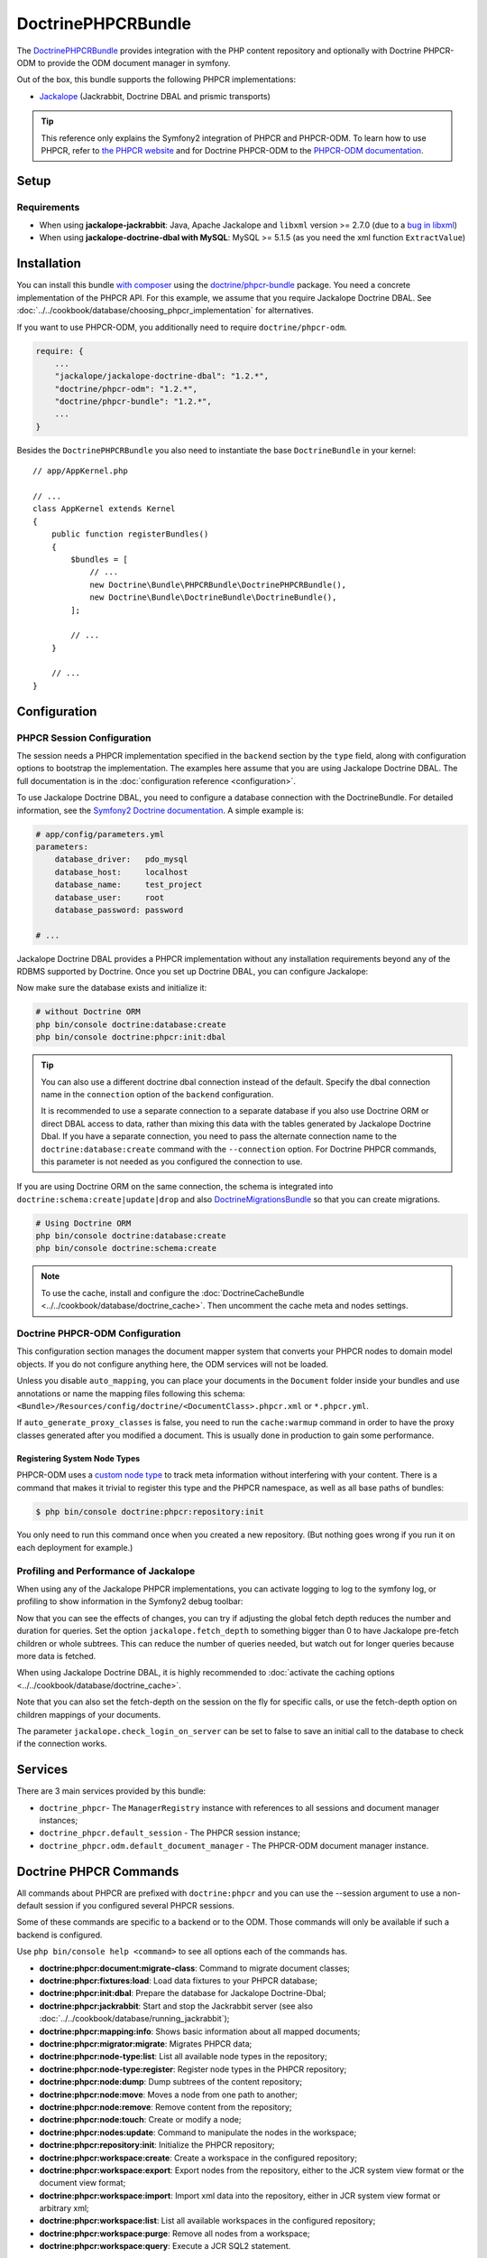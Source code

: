 .. index::
    single: PHPCR; Bundles
    single: DoctrinePHPCRBundle

DoctrinePHPCRBundle
===================

The `DoctrinePHPCRBundle`_ provides integration with the PHP content
repository and optionally with Doctrine PHPCR-ODM to provide the ODM document
manager in symfony.

Out of the box, this bundle supports the following PHPCR implementations:

* `Jackalope`_ (Jackrabbit, Doctrine DBAL and prismic transports)

.. tip::

    This reference only explains the Symfony2 integration of PHPCR and
    PHPCR-ODM. To learn how to use PHPCR, refer to `the PHPCR website`_ and
    for Doctrine PHPCR-ODM to the `PHPCR-ODM documentation`_.

Setup
-----

Requirements
~~~~~~~~~~~~

* When using **jackalope-jackrabbit**: Java, Apache Jackalope and ``libxml``
  version >= 2.7.0 (due to a `bug in libxml`_)
* When using **jackalope-doctrine-dbal with MySQL**: MySQL >= 5.1.5
  (as you need the xml function ``ExtractValue``)

Installation
------------

You can install this bundle `with composer`_ using the
`doctrine/phpcr-bundle`_ package. You need a concrete implementation of
the PHPCR API. For this example, we assume that you require Jackalope Doctrine
DBAL. See :doc:`../../cookbook/database/choosing_phpcr_implementation` for
alternatives.

If you want to use PHPCR-ODM, you additionally need to require
``doctrine/phpcr-odm``.

.. code-block:: javascript

    require: {
        ...
        "jackalope/jackalope-doctrine-dbal": "1.2.*",
        "doctrine/phpcr-odm": "1.2.*",
        "doctrine/phpcr-bundle": "1.2.*",
        ...
    }

Besides the ``DoctrinePHPCRBundle`` you also need to instantiate the base
``DoctrineBundle`` in your kernel::

    // app/AppKernel.php

    // ...
    class AppKernel extends Kernel
    {
        public function registerBundles()
        {
            $bundles = [
                // ...
                new Doctrine\Bundle\PHPCRBundle\DoctrinePHPCRBundle(),
                new Doctrine\Bundle\DoctrineBundle\DoctrineBundle(),
            ];

            // ...
        }

        // ...
    }

Configuration
-------------

PHPCR Session Configuration
~~~~~~~~~~~~~~~~~~~~~~~~~~~

The session needs a PHPCR implementation specified in the ``backend`` section
by the ``type`` field, along with configuration options to bootstrap the
implementation. The examples here assume that you are using Jackalope Doctrine
DBAL. The full documentation is in the :doc:`configuration reference <configuration>`.

To use Jackalope Doctrine DBAL, you need to configure a database connection
with the DoctrineBundle. For detailed information, see the
`Symfony2 Doctrine documentation`_. A simple example is:

.. code-block:: yaml

    # app/config/parameters.yml
    parameters:
        database_driver:   pdo_mysql
        database_host:     localhost
        database_name:     test_project
        database_user:     root
        database_password: password

    # ...

.. configuration-block::

    .. code-block:: yaml

        # app/config/config.yml
        doctrine:
            dbal:
                driver:   "%database_driver%"
                host:     "%database_host%"
                dbname:   "%database_name%"
                user:     "%database_user%"
                password: "%database_password%"

    .. code-block:: xml

        <!-- app/config/config.xml -->
        <?xml version="1.0" encoding="UTF-8" ?>
        <container xmlns="http://symfony.com/schema/dic/services"
            xmlns:xsi="http://www.w3.org/2001/XMLSchema-instance"
            xmlns:doctrine="http://symfony.com/schema/dic/doctrine"
            xsi:schemaLocation="http://symfony.com/schema/dic/services http://symfony.com/schema/dic/services/services-1.0.xsd
                                http://symfony.com/schema/dic/doctrine http://symfony.com/schema/dic/doctrine/doctrine-1.0.xsd">

            <doctrine:config>
                <doctrine:dbal
                    driver="%database_driver%"
                    host="%database_host%"
                    dbname="%database_name%"
                    user="%database_user%"
                    password="%database_password%"
                />
            </doctrine:config>

        </container>

    .. code-block:: php

        // app/config/config.php
        $configuration->loadFromExtension('doctrine', [
            'dbal' => [
                'driver'   => '%database_driver%',
                'host'     => '%database_host%',
                'dbname'   => '%database_name%',
                'user'     => '%database_user%',
                'password' => '%database_password%',
            ],
        ]);

Jackalope Doctrine DBAL provides a PHPCR implementation without any
installation requirements beyond any of the RDBMS supported by Doctrine.
Once you set up Doctrine DBAL, you can configure Jackalope:

.. configuration-block::

    .. code-block:: yaml

        # app/config/config.yml
        doctrine_phpcr:
            session:
                backend:
                    type: doctrinedbal
                    # connection: default

                    # requires DoctrineCacheBundle
                    # caches:
                    #     meta: doctrine_cache.providers.phpcr_meta
                    #     nodes: doctrine_cache.providers.phpcr_nodes
                    # enable logging
                    logging: true
                    # enable profiling in the debug toolbar.
                    profiling: true
                workspace: default
                username: admin
                password: admin

    .. code-block:: xml

        <!-- app/config/config.xml -->
        <?xml version="1.0" encoding="UTF-8" ?>
        <container xmlns="http://symfony.com/schema/dic/services">

            <config xmlns="http://doctrine-project.org/schema/symfony-dic/odm/phpcr">

                <session
                    workspace="default"
                    username="admin"
                    password="admin"
                >

                    <backend
                        type="doctrinedbal"
                        logging="true"
                        profiling="true"
                    >
                        <!-- connection="default" - option on <backend> to change dbal connection -->
                        <!--
                        <caches
                            meta="doctrine_cache.providers.phpcr_meta"
                            nodes="doctrine_cache.providers.phpcr_nodes"
                        />
                        -->
                    </backend>
                </session>
            </config>
        </container>

    .. code-block:: php

        // app/config/config.php
        $container->loadFromExtension('doctrine_phpcr', [
            'session' => [
                'backend' => [
                    'type'       => 'doctrinedbal',
                    //'connection': 'default',
                    'logging'    => true,
                    'profiling'  => true,
                    //'caches' => [
                    //    'meta' => 'doctrine_cache.providers.phpcr_meta'
                    //    'nodes' => 'doctrine_cache.providers.phpcr_nodes'
                    //],
                ],
                'workspace' => 'default',
                'username'  => 'admin',
                'password'  => 'admin',
            ],
        ]);

Now make sure the database exists and initialize it:

.. code-block:: bash

    # without Doctrine ORM
    php bin/console doctrine:database:create
    php bin/console doctrine:phpcr:init:dbal

.. tip::

    You can also use a different doctrine dbal connection instead of the
    default. Specify the dbal connection name in the ``connection`` option of
    the ``backend`` configuration.

    It is recommended to use a separate connection to a separate database if
    you also use Doctrine ORM or direct DBAL access to data, rather than
    mixing this data with the tables generated by Jackalope Doctrine Dbal.  If
    you have a separate connection, you need to pass the alternate connection
    name to the ``doctrine:database:create`` command with the ``--connection``
    option. For Doctrine PHPCR commands, this parameter is not needed as you
    configured the connection to use.

If you are using Doctrine ORM on the same connection, the schema is integrated
into ``doctrine:schema:create|update|drop`` and also `DoctrineMigrationsBundle`_
so that you can create migrations.

.. code-block:: bash

    # Using Doctrine ORM
    php bin/console doctrine:database:create
    php bin/console doctrine:schema:create

.. note::

    To use the cache, install and configure the
    :doc:`DoctrineCacheBundle <../../cookbook/database/doctrine_cache>`.
    Then uncomment the cache meta and nodes settings.

Doctrine PHPCR-ODM Configuration
~~~~~~~~~~~~~~~~~~~~~~~~~~~~~~~~

This configuration section manages the document mapper system that converts
your PHPCR nodes to domain model objects. If you do not configure anything
here, the ODM services will not be loaded.

.. configuration-block::

    .. code-block:: yaml

        # app/config/config.yml
        doctrine_phpcr:
            odm:
                auto_mapping: true
                auto_generate_proxy_classes: "%kernel.debug%"

    .. code-block:: xml

        <!-- app/config/config.xml -->
        <?xml version="1.0" encoding="UTF-8" ?>
        <container xmlns="http://symfony.com/schema/dic/services">

            <config xmlns="http://doctrine-project.org/schema/symfony-dic/odm/phpcr">

                <odm
                    auto-mapping="true"
                    auto-generate-proxy-classes="%kernel.debug%"
                />
            </config>
        </container>

    .. code-block:: php

        // app/config/config.php
        $container->loadFromExtension('doctrine_phpcr', [
            'odm' => [
                'auto_mapping' => true,
                'auto_generate_proxy_classes' => '%kernel.debug%',
            ],
        ]);

Unless you disable ``auto_mapping``, you can place your documents in the
``Document`` folder inside your bundles and use annotations or name the
mapping files following this schema:
``<Bundle>/Resources/config/doctrine/<DocumentClass>.phpcr.xml`` or ``*.phpcr.yml``.

If ``auto_generate_proxy_classes`` is false, you need to run the
``cache:warmup`` command in order to have the proxy classes generated after
you modified a document. This is usually done in production to gain some performance.


Registering System Node Types
"""""""""""""""""""""""""""""

PHPCR-ODM uses a `custom node type`_ to track meta information without
interfering with your content. There is a command that makes it trivial to
register this type and the PHPCR namespace, as well as all base paths of
bundles:

.. code-block:: bash

    $ php bin/console doctrine:phpcr:repository:init

You only need to run this command once when you created a new repository. (But
nothing goes wrong if you run it on each deployment for example.)

Profiling and Performance of Jackalope
~~~~~~~~~~~~~~~~~~~~~~~~~~~~~~~~~~~~~~

When using any of the Jackalope PHPCR implementations, you can activate logging
to log to the symfony log, or profiling to show information in the Symfony2
debug toolbar:

.. configuration-block::

    .. code-block:: yaml

        # app/config/config.yml
        doctrine_phpcr:
            session:
                backend:
                    # ...
                    logging: true
                    profiling: true

    .. code-block:: xml

        <!-- app/config/config.xml -->
        <?xml version="1.0" encoding="UTF-8" ?>
        <container xmlns="http://symfony.com/schema/dic/services">

            <config xmlns="http://doctrine-project.org/schema/symfony-dic/odm/phpcr">

                <session>

                    <backend
                        logging="true"
                        profiling="true"
                    />
                </session>
            </config>
        </container>

    .. code-block:: php

        // app/config/config.yml
        $container->loadFromExtension('doctrine_phpcr', [
            'session' => [
                'backend' => [
                    // ...
                    'logging'   => true,
                    'profiling' => true,
                ],
            ],
        ]);

Now that you can see the effects of changes, you can try if adjusting the global
fetch depth reduces the number and duration for queries. Set the option
``jackalope.fetch_depth`` to something bigger than 0 to have Jackalope pre-fetch
children or whole subtrees. This can reduce the number of queries needed, but
watch out for longer queries because more data is fetched.

When using Jackalope Doctrine DBAL, it is highly recommended to
:doc:`activate the caching options <../../cookbook/database/doctrine_cache>`.

Note that you can also set the fetch-depth on the session on the fly for
specific calls, or use the fetch-depth option on children mappings of your
documents.

The parameter ``jackalope.check_login_on_server`` can be set to false to save
an initial call to the database to check if the connection works.

Services
--------

There are 3 main services provided by this bundle:

* ``doctrine_phpcr``- The ``ManagerRegistry`` instance with references to all
  sessions and document manager instances;
* ``doctrine_phpcr.default_session`` - The PHPCR session instance;
* ``doctrine_phpcr.odm.default_document_manager`` - The PHPCR-ODM document
  manager instance.

.. _bundles-phpcr-odm-commands:

Doctrine PHPCR Commands
-----------------------

All commands about PHPCR are prefixed with ``doctrine:phpcr`` and you can use
the --session argument to use a non-default session if you configured several
PHPCR sessions.

Some of these commands are specific to a backend or to the ODM. Those commands
will only be available if such a backend is configured.

Use ``php bin/console help <command>`` to see all options each of the commands
has.

* **doctrine:phpcr:document:migrate-class**: Command to migrate document classes;
* **doctrine:phpcr:fixtures:load**: Load data fixtures to your PHPCR database;
* **doctrine:phpcr:init:dbal**: Prepare the database for Jackalope Doctrine-Dbal;
* **doctrine:phpcr:jackrabbit**: Start and stop the Jackrabbit server (see also
  :doc:`../../cookbook/database/running_jackrabbit`);
* **doctrine:phpcr:mapping:info**: Shows basic information about all mapped documents;
* **doctrine:phpcr:migrator:migrate**: Migrates PHPCR data;
* **doctrine:phpcr:node-type:list**: List all available node types in the repository;
* **doctrine:phpcr:node-type:register**: Register node types in the PHPCR repository;
* **doctrine:phpcr:node:dump**: Dump subtrees of the content repository;
* **doctrine:phpcr:node:move**: Moves a node from one path to another;
* **doctrine:phpcr:node:remove**: Remove content from the repository;
* **doctrine:phpcr:node:touch**: Create or modify a node;
* **doctrine:phpcr:nodes:update**: Command to manipulate the nodes in the workspace;
* **doctrine:phpcr:repository:init**: Initialize the PHPCR repository;
* **doctrine:phpcr:workspace:create**: Create a workspace in the configured repository;
* **doctrine:phpcr:workspace:export**: Export nodes from the repository,
  either to the JCR system view format or the document view format;
* **doctrine:phpcr:workspace:import**: Import xml data into the repository,
  either in JCR system view format or arbitrary xml;
* **doctrine:phpcr:workspace:list**: List all available workspaces in the configured repository;
* **doctrine:phpcr:workspace:purge**: Remove all nodes from a workspace;
* **doctrine:phpcr:workspace:query**: Execute a JCR SQL2 statement.

.. note::

    To use the ``doctrine:phpcr:fixtures:load`` command, you additionally need
    to install the `DoctrineFixturesBundle`_ and its dependencies. See
    :ref:`phpcr-odm-repository-fixtures` for how to use fixtures.

Some Example Command Runs
~~~~~~~~~~~~~~~~~~~~~~~~~

Running `SQL2 queries`_ against the repository:

.. code-block:: bash

    $ php bin/console doctrine:phpcr:workspace:query "SELECT title FROM [nt:unstructured] WHERE NAME() = 'home'"

Dumping nodes under ``/cms/simple`` including their properties:

.. code-block:: bash

    $ php bin/console doctrine:phpcr:node:dump /cms/simple --props

.. _phpcr-odm-backup-restore:

Simple Backup and Restore
~~~~~~~~~~~~~~~~~~~~~~~~~

To export all repository data into a file, you can use:

.. code-block:: bash

    $ php bin/console doctrine:phpcr:workspace:export --path /cms /path/to/backup.xml

.. note::

    You always want to specify a path to export. Without any path you will
    export the root node of the repository, which will be imported later as
    ``jcr:root``.

To restore this backup you can run:

.. code-block:: bash

    $ php bin/console doctrine:phpcr:workspace:import /path/to/backup.xml

Note that you can also export and import parts of your repository by choosing a
different path on export and specifying the ``--parentpath`` option to the
import.

If you already have data in your repository that you want to replace, you can
remove the target node first:

.. code-block:: bash

    $ php bin/console doctrine:phpcr:node:remove /cms

Read On
-------

* :doc:`events`
* :doc:`forms`
* :doc:`fixtures_initializers`
* :doc:`multilang`
* :doc:`multiple_sessions`
* :doc:`configuration`

.. _`DoctrinePHPCRBundle`: https://github.com/doctrine/DoctrinePHPCRBundle
.. _`Symfony2 Doctrine documentation`: https://symfony.com/doc/current/book/doctrine.html
.. _`Jackalope`: http://jackalope.github.io/
.. _`the PHPCR website`: http://phpcr.github.io/
.. _`PHPCR-ODM documentation`: http://docs.doctrine-project.org/projects/doctrine-phpcr-odm/en/latest/
.. _`bug in libxml`: https://bugs.php.net/bug.php?id=36501
.. _`with composer`: https://getcomposer.org
.. _`doctrine/phpcr-bundle`: https://packagist.org/packages/doctrine/phpcr-bundle
.. _`metadata caching`: https://symfony.com/doc/master/reference/configuration/doctrine.html
.. _`PHPCR-ODM documentation on Multilanguage`: http://docs.doctrine-project.org/projects/doctrine-phpcr-odm/en/latest/reference/multilang.html
.. _`custom node type`: https://github.com/doctrine/phpcr-odm/wiki/Custom-node-type-phpcr%3Amanaged
.. _`the PHPCR-ODM documentation`: http://docs.doctrine-project.org/projects/doctrine-phpcr-odm/en/latest/reference/events.html
.. _`Symfony event subscriber`: https://symfony.com/doc/master/components/event_dispatcher/introduction.html#using-event-subscribers
.. _`Symfony cookbook entry`: https://symfony.com/doc/current/cookbook/doctrine/event_listeners_subscribers.html
.. _`Symfony documentation on the entity form type`: https://symfony.com/doc/current/reference/forms/types/entity.html
.. _SonataDoctrinePHPCRAdminBundle: https://sonata-project.org/bundles/doctrine-phpcr-admin/master/doc/index.html
.. _`currently broken`: https://github.com/sonata-project/SonataDoctrineORMAdminBundle/issues/145
.. _`DoctrineMigrationsBundle`: https://symfony.com/doc/current/bundles/DoctrineMigrationsBundle/index.html
.. _`DoctrineFixturesBundle`: https://symfony.com/doc/current/bundles/DoctrineFixturesBundle/index.html
.. _`Doctrine data-fixtures`: https://github.com/doctrine/data-fixtures
.. _`documentation of the DoctrineFixturesBundle`: https://symfony.com/doc/current/bundles/DoctrineFixturesBundle/index.html
.. _`SQL2 queries`: http://www.h2database.com/jcr/grammar.html
.. _`BurgovKeyValueFormBundle`: https://github.com/Burgov/KeyValueFormBundle
